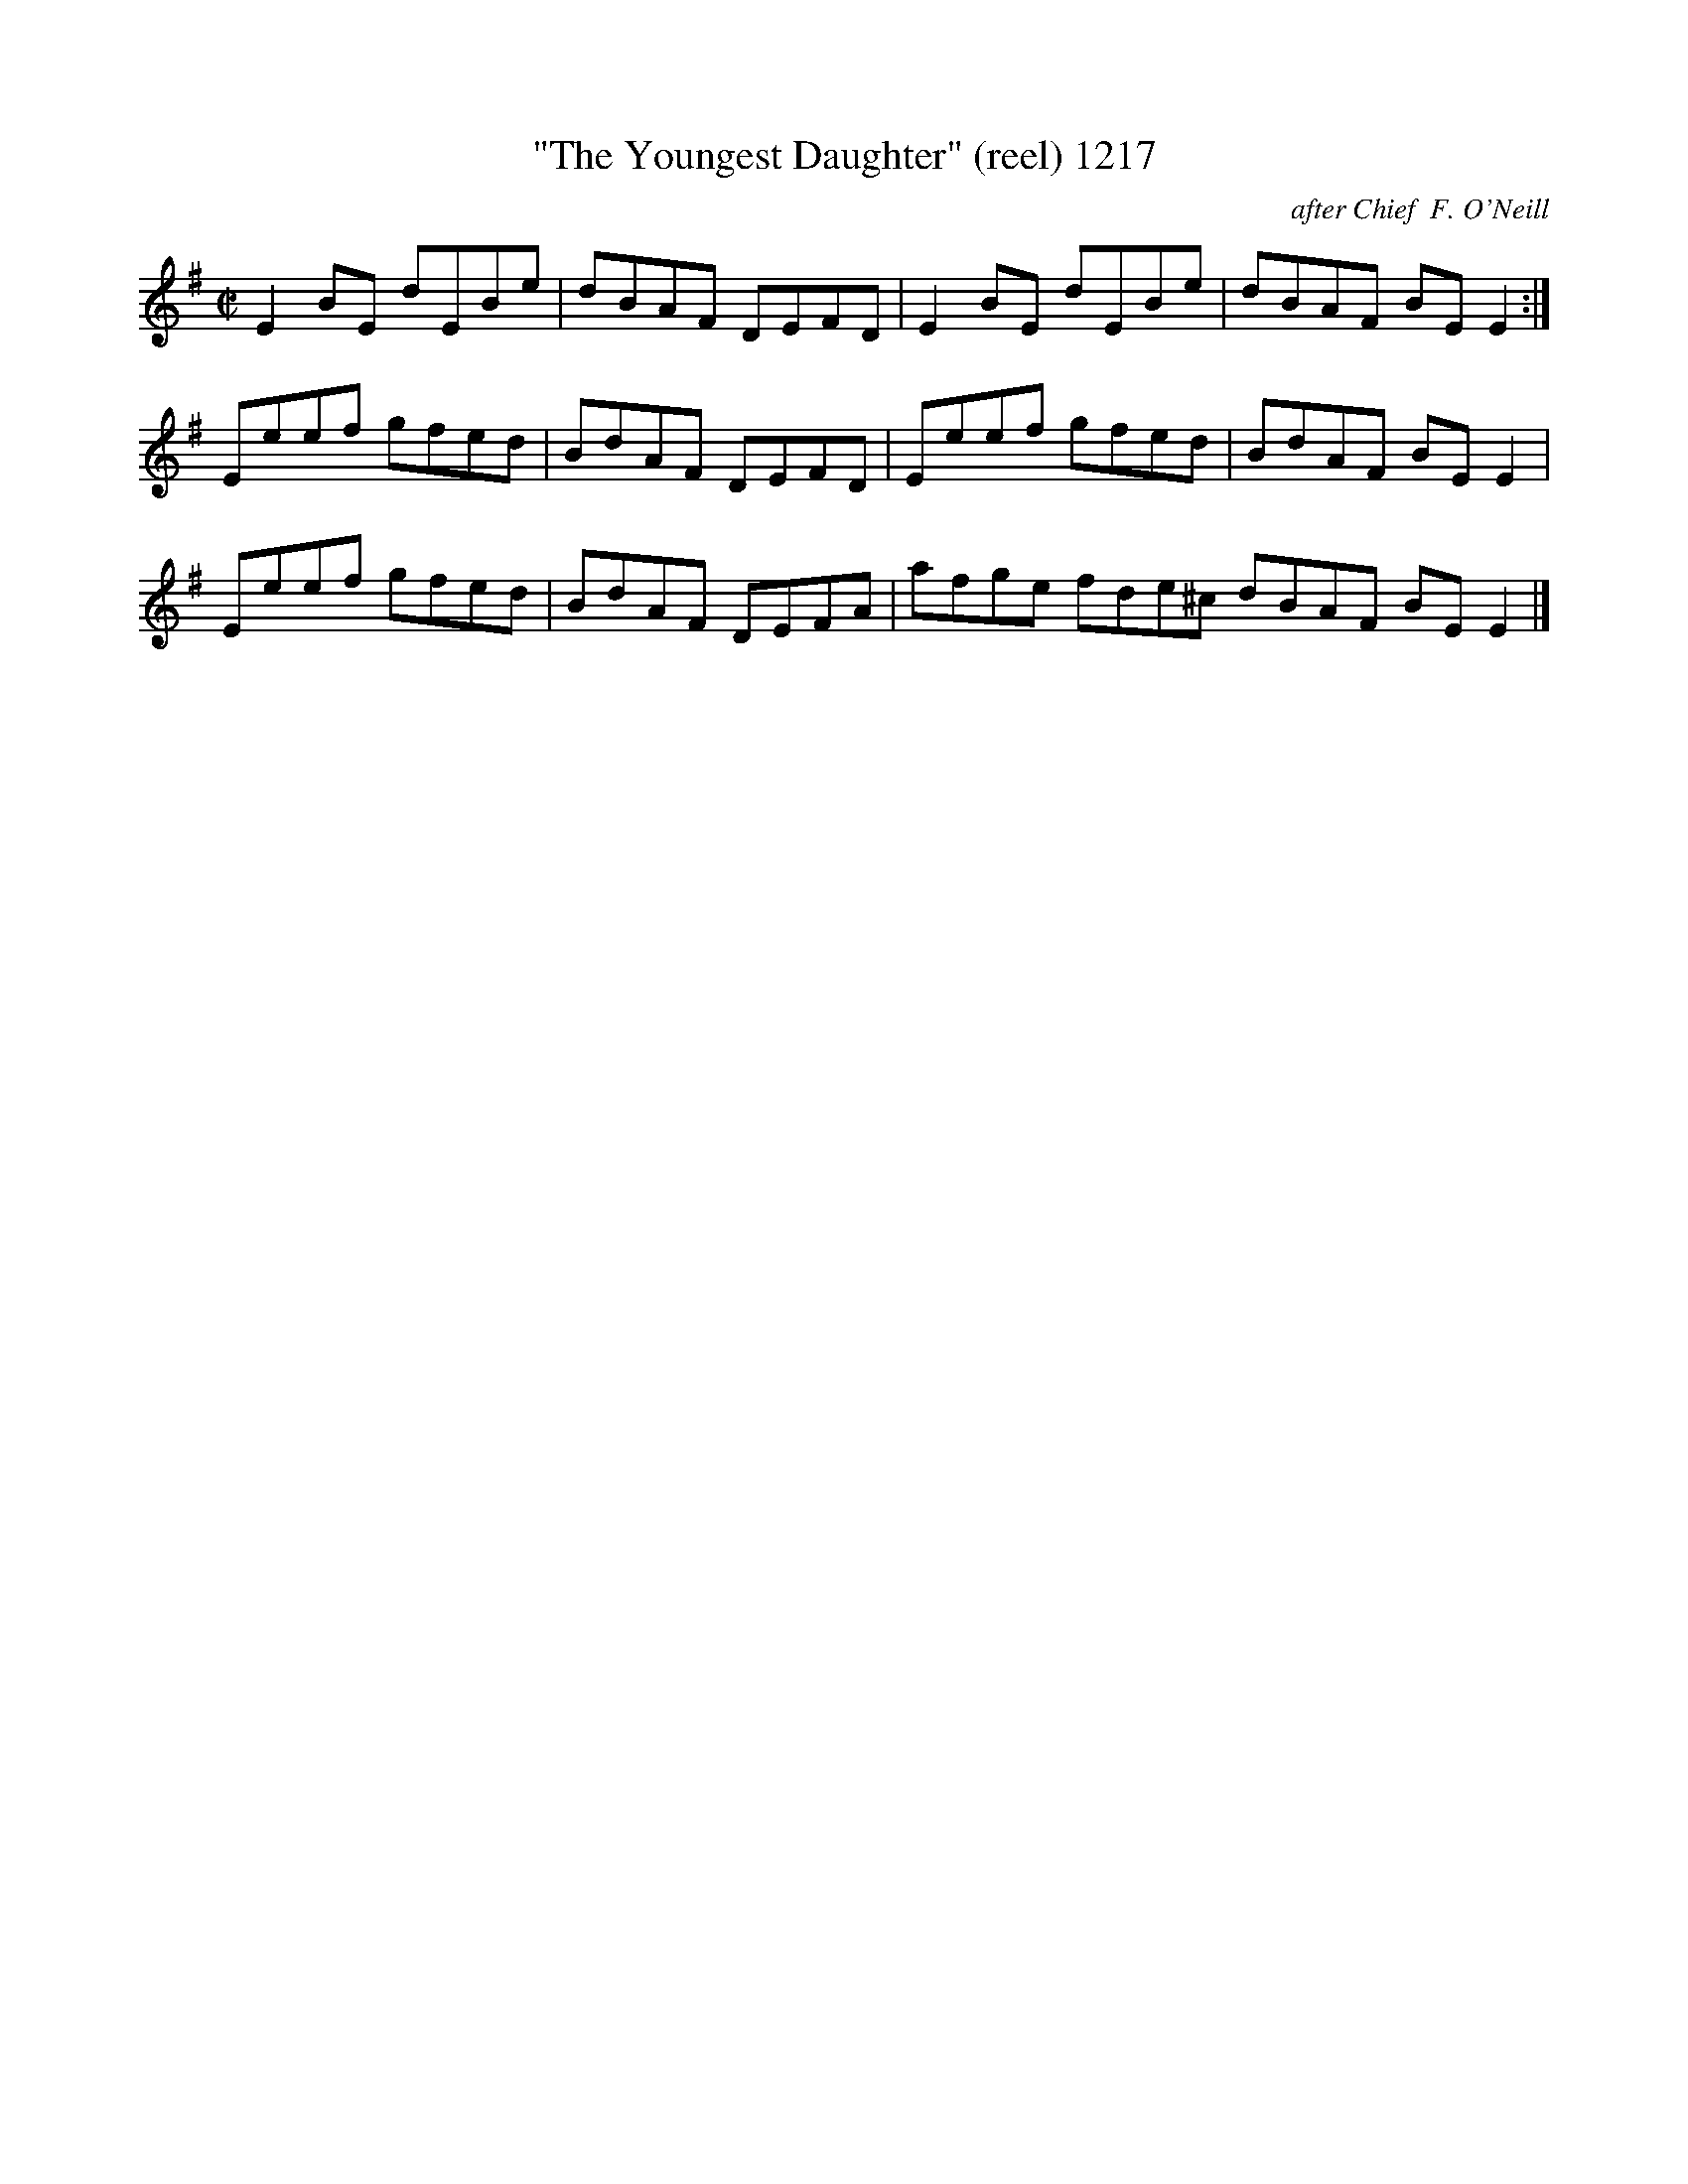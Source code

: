 X:1217
T:"The Youngest Daughter" (reel) 1217
C:after Chief  F. O'Neill
B:O'Neill's Music Of Ireland (The 1850) Lyon & Healy, Chicago, 1903 edition
Z:FROM O'NEILL'S TO NOTEWORTHY, FROM NOTEWORTHY TO ABC, MIDI AND .TXT BY VINCE
BRENNAN July 2003 (HTTP://WWW.SOSYOURMOM.COM)
I:abc2nwc
M:C|
L:1/8
K:G
E2BE dEBe|dBAF DEFD|E2BE dEBe|dBAF BE E2:|
Eeef gfed|BdAF DEFD|Eeef gfed|BdAF BE E2|
Eeef gfed|BdAF DEFA|afge fde^c dBAF BE E2|]


